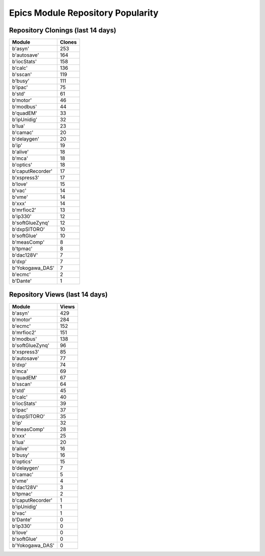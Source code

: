 ==================================
Epics Module Repository Popularity
==================================



Repository Clonings (last 14 days)
----------------------------------
.. csv-table::
   :header: Module, Clones

   b'asyn', 253
   b'autosave', 164
   b'iocStats', 158
   b'calc', 136
   b'sscan', 119
   b'busy', 111
   b'ipac', 75
   b'std', 61
   b'motor', 46
   b'modbus', 44
   b'quadEM', 33
   b'ipUnidig', 32
   b'lua', 23
   b'camac', 20
   b'delaygen', 20
   b'ip', 19
   b'alive', 18
   b'mca', 18
   b'optics', 18
   b'caputRecorder', 17
   b'xspress3', 17
   b'love', 15
   b'vac', 14
   b'vme', 14
   b'xxx', 14
   b'mrfioc2', 13
   b'ip330', 12
   b'softGlueZynq', 12
   b'dxpSITORO', 10
   b'softGlue', 10
   b'measComp', 8
   b'tpmac', 8
   b'dac128V', 7
   b'dxp', 7
   b'Yokogawa_DAS', 7
   b'ecmc', 2
   b'Dante', 1



Repository Views (last 14 days)
-------------------------------
.. csv-table::
   :header: Module, Views

   b'asyn', 429
   b'motor', 284
   b'ecmc', 152
   b'mrfioc2', 151
   b'modbus', 138
   b'softGlueZynq', 96
   b'xspress3', 85
   b'autosave', 77
   b'dxp', 74
   b'mca', 69
   b'quadEM', 67
   b'sscan', 64
   b'std', 45
   b'calc', 40
   b'iocStats', 39
   b'ipac', 37
   b'dxpSITORO', 35
   b'ip', 32
   b'measComp', 28
   b'xxx', 25
   b'lua', 20
   b'alive', 16
   b'busy', 16
   b'optics', 15
   b'delaygen', 7
   b'camac', 5
   b'vme', 4
   b'dac128V', 3
   b'tpmac', 2
   b'caputRecorder', 1
   b'ipUnidig', 1
   b'vac', 1
   b'Dante', 0
   b'ip330', 0
   b'love', 0
   b'softGlue', 0
   b'Yokogawa_DAS', 0

